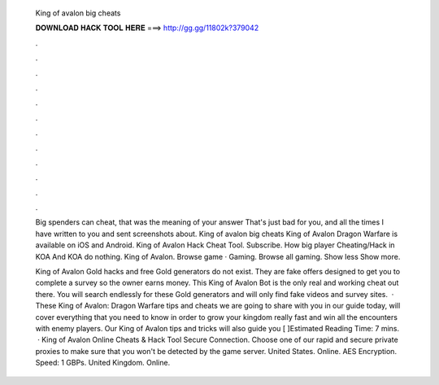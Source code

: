   King of avalon big cheats
  
  
  
  𝐃𝐎𝐖𝐍𝐋𝐎𝐀𝐃 𝐇𝐀𝐂𝐊 𝐓𝐎𝐎𝐋 𝐇𝐄𝐑𝐄 ===> http://gg.gg/11802k?379042
  
  
  
  .
  
  
  
  .
  
  
  
  .
  
  
  
  .
  
  
  
  .
  
  
  
  .
  
  
  
  .
  
  
  
  .
  
  
  
  .
  
  
  
  .
  
  
  
  .
  
  
  
  .
  
  Big spenders can cheat, that was the meaning of your answer That's just bad for you, and all the times I have written to you and sent screenshots about. King of avalon big cheats King of Avalon Dragon Warfare is available on iOS and Android. King of Avalon Hack Cheat Tool. Subscribe. How big player Cheating/Hack in KOA And KOA do nothing. King of Avalon. Browse game · Gaming. Browse all gaming. Show less Show more.
  
  King of Avalon Gold hacks and free Gold generators do not exist. They are fake offers designed to get you to complete a survey so the owner earns money. This King of Avalon Bot is the only real and working cheat out there. You will search endlessly for these Gold generators and will only find fake videos and survey sites.  · These King of Avalon: Dragon Warfare tips and cheats we are going to share with you in our guide today, will cover everything that you need to know in order to grow your kingdom really fast and win all the encounters with enemy players. Our King of Avalon tips and tricks will also guide you [ ]Estimated Reading Time: 7 mins.  · King of Avalon Online Cheats & Hack Tool Secure Connection. Choose one of our rapid and secure private proxies to make sure that you won't be detected by the game server. United States. Online. AES Encryption. Speed: 1 GBPs. United Kingdom. Online.
